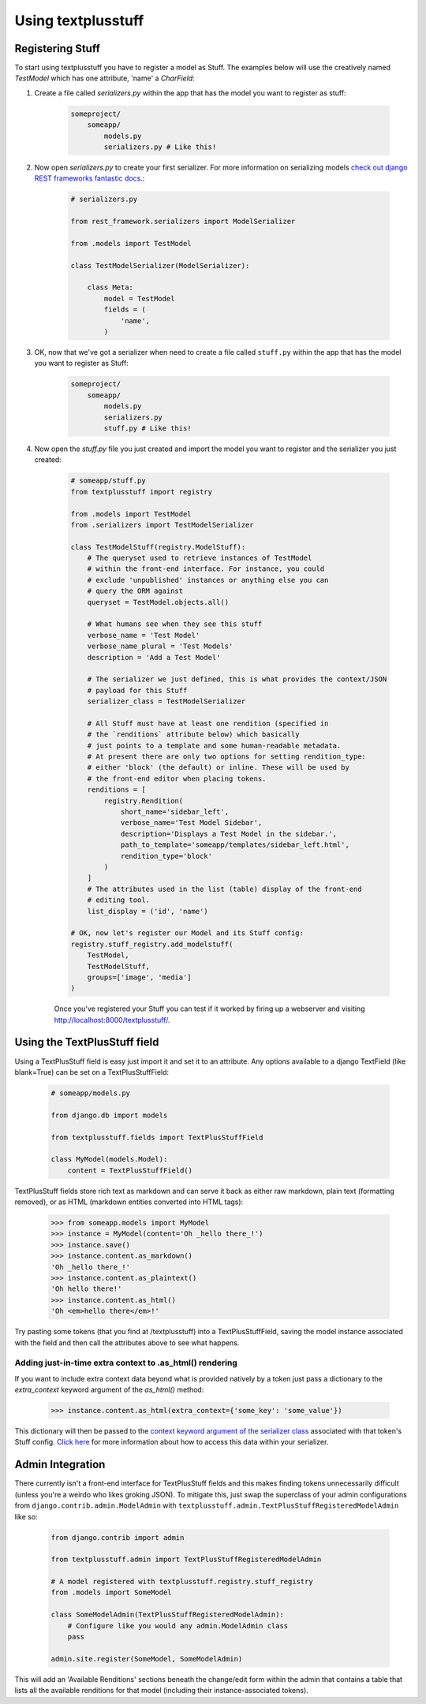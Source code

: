 Using textplusstuff
===================

Registering Stuff
-----------------

To start using textplusstuff you have to register a model as Stuff. The examples below will use the creatively named `TestModel` which has one attribute, 'name' a `CharField`:

1. Create a file called `serializers.py` within the app that has the model you want to register as stuff:

    .. code-block:: bash

        someproject/
            someapp/
                models.py
                serializers.py # Like this!

2. Now open `serializers.py` to create your first serializer. For more information on serializing models `check out django REST frameworks fantastic docs <http://www.django-rest-framework.org/api-guide/serializers#modelserializer>`__.:

        .. code-block:: python

            # serializers.py

            from rest_framework.serializers import ModelSerializer

            from .models import TestModel

            class TestModelSerializer(ModelSerializer):

                class Meta:
                    model = TestModel
                    fields = (
                        'name',
                    )

3. OK, now that we've got a serializer when need to create a file called ``stuff.py`` within the app that has the model you want to register as Stuff:

    .. code-block:: bash

        someproject/
            someapp/
                models.py
                serializers.py
                stuff.py # Like this!

4. Now open the `stuff.py` file you just created and import the model you want to register and the serializer you just created:

    .. code-block:: python

        # someapp/stuff.py
        from textplusstuff import registry

        from .models import TestModel
        from .serializers import TestModelSerializer

        class TestModelStuff(registry.ModelStuff):
            # The queryset used to retrieve instances of TestModel
            # within the front-end interface. For instance, you could
            # exclude 'unpublished' instances or anything else you can
            # query the ORM against
            queryset = TestModel.objects.all()

            # What humans see when they see this stuff
            verbose_name = 'Test Model'
            verbose_name_plural = 'Test Models'
            description = 'Add a Test Model'

            # The serializer we just defined, this is what provides the context/JSON
            # payload for this Stuff
            serializer_class = TestModelSerializer

            # All Stuff must have at least one rendition (specified in
            # the `renditions` attribute below) which basically
            # just points to a template and some human-readable metadata.
            # At present there are only two options for setting rendition_type:
            # either 'block' (the default) or inline. These will be used by
            # the front-end editor when placing tokens.
            renditions = [
                registry.Rendition(
                    short_name='sidebar_left',
                    verbose_name='Test Model Sidebar',
                    description='Displays a Test Model in the sidebar.',
                    path_to_template='someapp/templates/sidebar_left.html',
                    rendition_type='block'
                )
            ]
            # The attributes used in the list (table) display of the front-end
            # editing tool.
            list_display = ('id', 'name')

        # OK, now let's register our Model and its Stuff config:
        registry.stuff_registry.add_modelstuff(
            TestModel,
            TestModelStuff,
            groups=['image', 'media']
        )

    Once you've registered your Stuff you can test if it worked by firing up a webserver and visiting http://localhost:8000/textplusstuff/.

Using the TextPlusStuff field
-----------------------------

Using a TextPlusStuff field is easy just import it and set it to an attribute. Any options available to a django TextField (like blank=True) can be set on a TextPlusStuffField:

    .. code-block:: python

        # someapp/models.py

        from django.db import models

        from textplusstuff.fields import TextPlusStuffField

        class MyModel(models.Model):
            content = TextPlusStuffField()

TextPlusStuff fields store rich text as markdown and can serve it back as either raw markdown, plain text (formatting removed), or as HTML (markdown entities converted into HTML tags):

    .. code-block:: python

        >>> from someapp.models import MyModel
        >>> instance = MyModel(content='Oh _hello there_!')
        >>> instance.save()
        >>> instance.content.as_markdown()
        'Oh _hello there_!'
        >>> instance.content.as_plaintext()
        'Oh hello there!'
        >>> instance.content.as_html()
        'Oh <em>hello there</em>!'

Try pasting some tokens (that you find at /textplusstuff) into a TextPlusStuffField, saving the model instance associated with the field and then call the attributes above to see what happens.

Adding just-in-time extra context to .as_html() rendering
`````````````````````````````````````````````````````````

If you want to include extra context data beyond what is provided natively by a token just pass a dictionary to the `extra_context` keyword argument of the `as_html()` method:

    >>> instance.content.as_html(extra_context={'some_key': 'some_value'})

This dictionary will then be passed to the `context keyword argument of the serializer class <http://www.django-rest-framework.org/api-guide/serializers.html#including-extra-context>`__ associated with that token's Stuff config. `Click here <http://www.django-rest-framework.org/api-guide/serializers.html#including-extra-context>`__ for more information about how to access this data within your serializer.

Admin Integration
-----------------

There currently isn't a front-end interface for TextPlusStuff fields and this makes finding tokens unnecessarily difficult (unless you're a weirdo who likes groking JSON). To mitigate this, just swap the superclass of your admin configurations from ``django.contrib.admin.ModelAdmin`` with ``textplusstuff.admin.TextPlusStuffRegisteredModelAdmin`` like so:

    .. code-block:: python

        from django.contrib import admin

        from textplusstuff.admin import TextPlusStuffRegisteredModelAdmin

        # A model registered with textplusstuff.registry.stuff_registry
        from .models import SomeModel

        class SomeModelAdmin(TextPlusStuffRegisteredModelAdmin):
            # Configure like you would any admin.ModelAdmin class
            pass

        admin.site.register(SomeModel, SomeModelAdmin)

This will add an 'Available Renditions' sections beneath the change/edit form within the admin that contains a table that lists all the available renditions for that model (including their instance-associated tokens).
